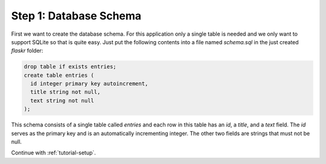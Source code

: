 .. _tutorial-schema:

Step 1: Database Schema
=======================

First we want to create the database schema.  For this application only a
single table is needed and we only want to support SQLite so that is quite
easy.  Just put the following contents into a file named `schema.sql` in
the just created `flaskr` folder:

.. sourcecode:: sql

    drop table if exists entries;
    create table entries (
      id integer primary key autoincrement,
      title string not null,
      text string not null
    );

This schema consists of a single table called `entries` and each row in
this table has an `id`, a `title`, and a `text` field.  The `id` serves as
the primary key and is an automatically incrementing integer. The other two
fields are strings that must not be null.

Continue with :ref:`tutorial-setup`.
